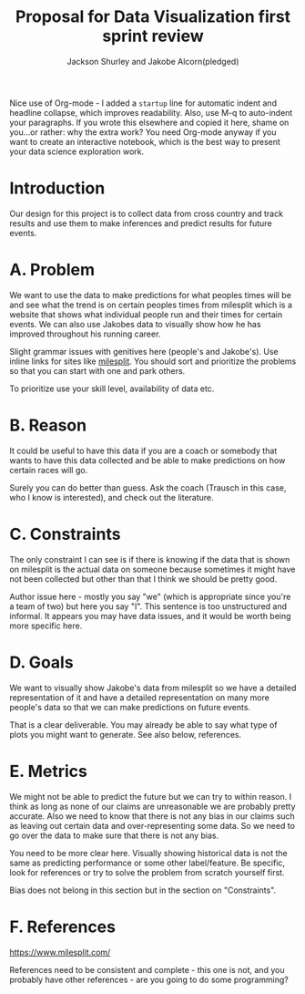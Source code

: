 #+TITLE: Proposal for Data Visualization first sprint review
#+AUTHOR: Jackson Shurley and Jakobe Alcorn(pledged)
#+startup: overview hideblocks indent entitiespretty:
#+begin_notes
Nice use of Org-mode - I added a =startup= line for automatic indent and
headline collapse, which improves readability. Also, use M-q to
auto-indent your paragraphs. If you wrote this elsewhere and copied it
here, shame on you...or rather: why the extra work? You need Org-mode
anyway if you want to create an interactive notebook, which is the
best way to present your data science exploration work.
#+end_notes

* Introduction
Our design for this project is to collect data from cross country and
track results and use them to make inferences and predict results for
future events.

* A. Problem
We want to use the data to make predictions for what peoples times
will be and see what the trend is on certain peoples times from
milesplit which is a website that shows what individual people run and
their times for certain events. We can also use Jakobes data to
visually show how he has improved throughout his running career.

#+begin_notes
Slight grammar issues with genitives here (people's and Jakobe's). Use
inline links for sites like [[https://milesplit.com][milesplit]]. You should sort and prioritize
the problems so that you can start with one and park others.

To prioritize use your skill level, availability of data etc.
#+end_notes

* B. Reason
It could be useful to have this data if you are a coach or somebody
that wants to have this data collected and be able to make predictions
on how certain races will go.

#+begin_notes
Surely you can do better than guess. Ask the coach (Trausch in
this case, who I know is interested), and check out the literature.
#+end_notes

* C. Constraints
The only constraint I can see is if there is knowing if the data that
is shown on milesplit is the actual data on someone because sometimes
it might have not been collected but other than that I think we should
be pretty good.

#+begin_notes
Author issue here - mostly you say "we" (which is appropriate since
you're a team of two) but here you say "I". This sentence is too
unstructured and informal. It appears you may have data issues, and it
would be worth being more specific here.
#+end_notes

* D. Goals
We want to visually show Jakobe's data from milesplit so we have a
detailed representation of it and have a detailed representation on
many more people's data so that we can make predictions on future
events.

#+begin_notes
That is a clear deliverable. You may already be able to say what type
of plots you might want to generate. See also below, references.
#+end_notes

* E. Metrics
We might not be able to predict the future but we can try to within
reason. I think as long as none of our claims are unreasonable we are
probably pretty accurate. Also we need to know that there is not any
bias in our claims such as leaving out certain data and
over-representing some data. So we need to go over the data to make
sure that there is not any bias.

#+begin_notes
You need to be more clear here. Visually showing historical data is
not the same as predicting performance or some other label/feature. Be
specific, look for references or try to solve the problem from scratch
yourself first.

Bias does not belong in this section but in the section on
"Constraints".
#+end_notes

* F. References

https://www.milesplit.com/

#+begin_notes
References need to be consistent and complete - this one is not, and
you probably have other references - are you going to do some
programming?
#+end_notes
